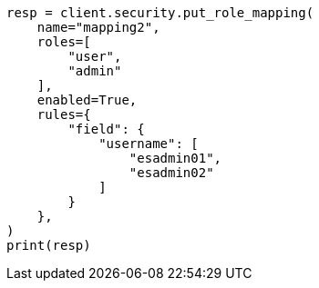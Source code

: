// This file is autogenerated, DO NOT EDIT
// rest-api/security/create-role-mappings.asciidoc:147

[source, python]
----
resp = client.security.put_role_mapping(
    name="mapping2",
    roles=[
        "user",
        "admin"
    ],
    enabled=True,
    rules={
        "field": {
            "username": [
                "esadmin01",
                "esadmin02"
            ]
        }
    },
)
print(resp)
----
